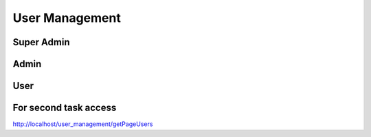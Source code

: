 ###################
User Management
###################

Super Admin
###################
Admin
###################
User
###################
For second task access 
###################
http://localhost/user_management/getPageUsers
